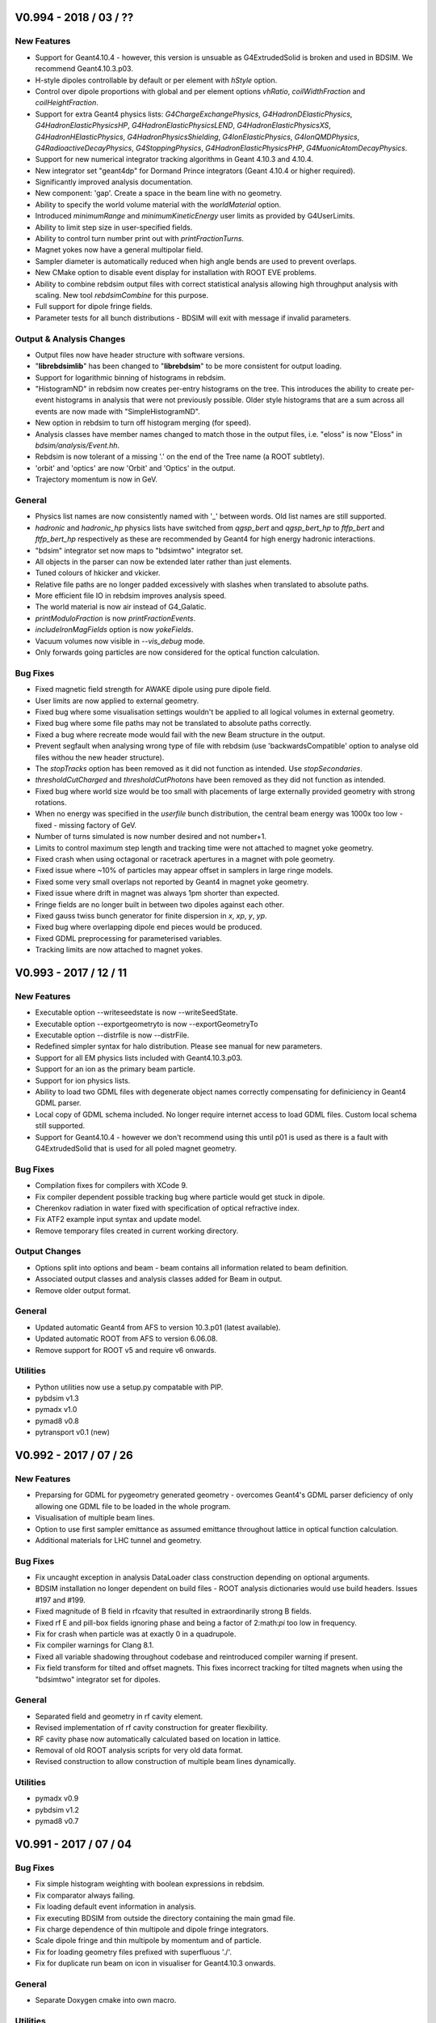 V0.994 - 2018 / 03 / ??
=======================

New Features
------------

* Support for Geant4.10.4 - however, this version is unsuable as G4ExtrudedSolid is
  broken and used in BDSIM. We recommend Geant4.10.3.p03.
* H-style dipoles controllable by default or per element with `hStyle` option.
* Control over dipole proportions with global and per element options `vhRatio`,
  `coilWidthFraction` and `coilHeightFraction`.
* Support for extra Geant4 physics lists: `G4ChargeExchangePhysics`, `G4HadronDElasticPhysics`,
  `G4HadronElasticPhysicsHP`, `G4HadronElasticPhysicsLEND`, `G4HadronElasticPhysicsXS`,
  `G4HadronHElasticPhysics`, `G4HadronPhysicsShielding`, `G4IonElasticPhysics`,
  `G4IonQMDPhysics`, `G4RadioactiveDecayPhysics`, `G4StoppingPhysics`,
  `G4HadronElasticPhysicsPHP`, `G4MuonicAtomDecayPhysics`.
* Support for new numerical integrator tracking algorithms in Geant 4.10.3 and 4.10.4.
* New integrator set "geant4dp" for Dormand Prince integrators (Geant 4.10.4 or higher required).
* Significantly improved analysis documentation.
* New component: 'gap'. Create a space in the beam line with no geometry.
* Ability to specify the world volume material with the `worldMaterial` option.
* Introduced `minimumRange` and `minimumKineticEnergy` user limits as provided by G4UserLimits.
* Ability to limit step size in user-specified fields.
* Ability to control turn number print out with `printFractionTurns`.
* Magnet yokes now have a general multipolar field.
* Sampler diameter is automatically reduced when high angle bends are used to prevent overlaps.
* New CMake option to disable event display for installation with ROOT EVE problems.
* Ability to combine rebdsim output files with correct statistical analysis allowing high throughput
  analysis with scaling. New tool `rebdsimCombine` for this purpose.
* Full support for dipole fringe fields.
* Parameter tests for all bunch distributions - BDSIM will exit with message if invalid parameters.


Output \& Analysis Changes
--------------------------

* Output files now have header structure with software versions.
* "**librebdsimlib**" has been changed to "**librebdsim**" to be more consistent for output loading.
* Support for logarithmic binning of histograms in rebdsim.
* "HistogramND" in rebdsim now creates per-entry histograms on the tree. This introduces the
  ability to create per-event histograms in analysis that were not previously possible. Older
  style histograms that are a sum across all events are now made with "SimpleHistogramND".
* New option in rebdsim to turn off histogram merging (for speed).
* Analysis classes have member names changed to match those in the output files, i.e. "eloss" is
  now "Eloss" in `bdsim/analysis/Event.hh`.
* Rebdsim is now tolerant of a missing '.' on the end of the Tree name (a ROOT subtlety).
* 'orbit' and 'optics' are now 'Orbit' and 'Optics' in the output.
* Trajectory momentum is now in GeV.

General
-------

* Physics list names are now consistently named with '_' between words. Old list
  names are still supported.
* `hadronic` and `hadronic_hp` physics lists have switched from `qgsp_bert` and
  `qgsp_bert_hp` to `ftfp_bert` and `ftfp_bert_hp` respectively as these are
  recommended by Geant4 for high energy hadronic interactions.
* "bdsim" integrator set now maps to "bdsimtwo" integrator set.
* All objects in the parser can now be extended later rather than just elements.
* Tuned colours of hkicker and vkicker.
* Relative file paths are no longer padded excessively with slashes when translated
  to absolute paths.
* More efficient file IO in rebdsim improves analysis speed.
* The world material is now air instead of G4_Galatic.
* `printModuloFraction` is now `printFractionEvents`.
* `includeIronMagFields` option is now `yokeFields`.
* Vacuum volumes now visible in `--vis_debug` mode.
* Only forwards going particles are now considered for the optical function calculation.

Bug Fixes
---------

* Fixed magnetic field strength for AWAKE dipole using pure dipole field.
* User limits are now applied to external geometry.
* Fixed bug where some visualisation settings wouldn't be applied to all logical
  volumes in external geometry.
* Fixed bug where some file paths may not be translated to absolute paths correctly.
* Fixed a bug where recreate mode would fail with the new Beam structure in the output.
* Prevent segfault when analysing wrong type of file with rebdsim (use 'backwardsCompatible'
  option to analyse old files withou the new header structure).
* The `stopTracks` option has been removed as it did not function as intended. Use `stopSecondaries`.
* `thresholdCutCharged` and `thresholdCutPhotons` have been removed as they did not function as intended.
* Fixed bug where world size would be too small with placements of large externally provided
  geometry with strong rotations.
* When no energy was specified in the `userfile` bunch distribution, the central beam energy was
  1000x too low - fixed - missing factory of GeV.
* Number of turns simulated is now number desired and not number+1.
* Limits to control maximum step length and tracking time were not attached to magnet yoke geometry.
* Fixed crash when using octagonal or racetrack apertures in a magnet with pole geometry.
* Fixed issue where ~10% of particles may appear offset in samplers in large ringe models.
* Fixed some very small overlaps not reported by Geant4 in magnet yoke geometry.
* Fixed issue where drift in magnet was always 1pm shorter than expected.
* Fringe fields are no longer built in between two dipoles against each other.
* Fixed gauss twiss bunch generator for finite dispersion in `x`, `xp`, `y`, `yp`.
* Fixed bug where overlapping dipole end pieces would be produced.
* Fixed GDML preprocessing for parameterised variables.
* Tracking limits are now attached to magnet yokes.


V0.993 - 2017 / 12 / 11
=======================

New Features
------------

* Executable option --writeseedstate is now --writeSeedState.
* Executable option --exportgeometryto is now --exportGeometryTo
* Executable option --distrfile is now --distrFile.
* Redefined simpler syntax for halo distribution. Please see manual for new parameters.
* Support for all EM physics lists included with Geant4.10.3.p03.
* Support for an ion as the primary beam particle.
* Support for ion physics lists.
* Ability to load two GDML files with degenerate object names correctly compensating for
  definiciency in Geant4 GDML parser.
* Local copy of GDML schema included. No longer require internet access to load GDML files. Custom
  local schema still supported.
* Support for Geant4.10.4 - however we don't recommend using this until p01 is used as there
  is a fault with G4ExtrudedSolid that is used for all poled magnet geometry.
  
Bug Fixes
---------

* Compilation fixes for compilers with XCode 9.
* Fix compiler dependent possible tracking bug where particle would get stuck in dipole.
* Cherenkov radiation in water fixed with specification of optical refractive index.
* Fix ATF2 example input syntax and update model.
* Remove temporary files created in current working directory.

Output Changes
--------------

* Options split into options and beam - beam contains all information related to beam definition.
* Associated output classes and analysis classes added for Beam in output.
* Remove older output format.
  
General
-------

* Updated automatic Geant4 from AFS to version 10.3.p01 (latest available).
* Updated automatic ROOT from AFS to version 6.06.08.
* Remove support for ROOT v5 and require v6 onwards.

Utilities
---------

* Python utilities now use a setup.py compatable with PIP.
* pybdsim v1.3
* pymadx v1.0
* pymad8 v0.8
* pytransport v0.1 (new)


V0.992 - 2017 / 07 / 26
=======================

New Features
------------

* Preparsing for GDML for pygeometry generated geometry - overcomes Geant4's GDML parser
  deficiency of only allowing one GDML file to be loaded in the whole program.
* Visualisation of multiple beam lines.
* Option to use first sampler emittance as assumed emittance throughout lattice in optical
  function calculation.
* Additional materials for LHC tunnel and geometry.
  
Bug Fixes
---------

* Fix uncaught exception in analysis DataLoader class construction depending on optional arguments.
* BDSIM installation no longer dependent on build files - ROOT analysis dictionaries would use
  build headers. Issues #197 and #199.
* Fixed magnitude of B field in rfcavity that resulted in extraordinarily strong B fields.
* Fixed rf E and pill-box fields ignoring phase and being a factor of 2:math:`\pi` too low in frequency.
* Fix for crash when particle was at exactly 0 in a quadrupole.
* Fix compiler warnings for Clang 8.1.
* Fixed all variable shadowing throughout codebase and reintroduced compiler warning if present.
* Fix field transform for tilted and offset magnets. This fixes incorrect tracking for tilted
  magnets when using the "bdsimtwo" integrator set for dipoles.

General
-------

* Separated field and geometry in rf cavity element.
* Revised implementation of rf cavity construction for greater flexibility.
* RF cavity phase now automatically calculated based on location in lattice.
* Removal of old ROOT analysis scripts for very old data format.
* Revised construction to allow construction of multiple beam lines dynamically.

Utilities
---------

* pymadx v0.9
* pybdsim v1.2
* pymad8 v0.7


V0.991 - 2017 / 07 / 04
=======================

Bug Fixes
---------

* Fix simple histogram weighting with boolean expressions in rebdsim.
* Fix comparator always failing.
* Fix loading default event information in analysis.
* Fix executing BDSIM from outside the directory containing the main gmad file.
* Fix charge dependence of thin multipole and dipole fringe integrators.
* Scale dipole fringe and thin multipole by momentum and of particle.
* Fix for loading geometry files prefixed with superfluous './'.
* Fix for duplicate run beam on icon in visualiser for Geant4.10.3 onwards.


General
-------

* Separate Doxygen cmake into own macro.

Utilities
---------

* pymadx v0.9
* pybdsim v1.1
* pymad8 v0.7


V0.99 - 2017 / 06 / 09
======================

New Features
------------

 * Parser will expand values from structures when printing. Issue #167.
 * Optical physics example and test. Issue #156.
 * Improved parser error messages. Issue #170.
 * Support for compressed input coordinate files for beam distributions using tar and gz.
 * Switch entirely to CMake labels instead of naming convention for tests.
 * AWAKE experiment code refactored into module.
 * New *shield* element that is a drift surrounded by rectangle of material.
 * New *placement* element that allows an object with geometry to be placed independent of the beam line.
 * maximumTrackLength option to limit any track in the geometry.
 * Ability to offset beam line w.r.t. world coordinates at start.
 * Check for required Geant4 environment variables.
 * Thin horizontal and vertical (and combined) kickers.
 * Thin multipoles.
 * Compatability with Geant4.10.3.
   
Fields & Integrators
^^^^^^^^^^^^^^^^^^^^
 * Complete refactorisation of field classes and construction.
 * Centralised construction of fields.
 * 1-4D BDSIM format field map loading.
 * 2D Poisson SuperFish SF7 format field map loading.
 * 1-4D nearest neighbour, linear and cubic interpolators for field maps.
 * Support for compressed field maps using tar and gz.
 * Ability to choose integrator sets for all elements via parser.
 * Removal of all individual magnet classes - centralised construction in BDSMagnet.
 * New executable - "bdsinterpolator" - allows loaded and interpolated field to be queried and written out.
 * Rewritten dipole integrator using Geant4's helical stepper.
 * All integrators tested for low energy spiralling particles.
 * Introduction of visualisation commands.

Geometry
^^^^^^^^

 * Rewritten external geometry loading.
 * Ability to overlay externally provided geometry on magnets (except sbend).
 * Automatically generated tight-fitting containers for externally loaded GDML geometry.
 * *circularvacuum* beam pipe geometry that allows no geometry for the beam pipe; only vacuum.
 * Magnet colours tweaked slightly - pybdsim now matches BDSIM colour-wise.
 * Additional curvilinear bridge world to ensure continuous curvilinear coordinates.

   
Output & Analysis
^^^^^^^^^^^^^^^^^

 * Protection against invalid sampler names that would cause ROOT branching errors.
 * 1x 3D histogram in default output that can be placed along the beam line.
 * Support for 3D histograms in rebdsim.
 * All magnet strength components written out to survey.
 * Change of syntax in rebdsim analysis file to specify dimensions of histogram.
 * Stricter parsing of analysisConfig.txt for syntax checking.
 * New executable rebdsimOrbit to extract single orbit from sampler data.


Bug Fixes
---------

 * ASCII seed state can be loaded properly. Issue #163.
 * rfcavity can be created without a cavitymodel instance. Issue #165.
 * Memory leak in comparator event tree comparison fixed. Issue #169.
 * 0 angle bend with finite field can be created. Issue #176.
 * Samplers are compared properly in comparator. Issue #177.
 * Sampler names in Model tree now match exactly those in the Event tree.
 * Missing virtual keyword from destructors fixed through to fix leaks at end of program.
 * GFlash parameterisation is only loaded if specified in physics list.
 * Fixed geometry construction errors that may occur due to dynamic tolerances for physically large models.
 * Fix infinite loop events if the primary vertex starts outside the world volume.
 * Regions and biases set correctly to components in BDSLine class.
 * Circle distribution did not have central value offsets.
 * Fix double registration of pion decay as well as some others for muons when using muon phyiscs list.
 * Particles from physics list are now constructed correctly allowing more particles to be used in the beam definition.
 * Removal of cherenkov radiation from muon phyiscs significantly reducing simulation time.
 * Fix double registration of pion decay with muon phyiscs list.
 * Issue #134 - samplers cause tracking warning.
 * Long running events due to spiralling particles. Issues #178, #132, #187.

General
-------

 * ``Sampler_`` prefix was removed from all samplers in rootevent output.
 * Sampler thickness reduced from 40 nm to 10 pm.
 * Removal of unnecessary step length limit to half the length of an element.
 * Revised region construction allowing arbitrary number to be constructed.
 * Revised bend construction with reduced volume count in some cases.

Utilities
---------

* pymadx v0.8
* pybdsim v1.0
* pymad8 v0.7

V0.95 - 2016 / 11 / 07
======================

New Features
------------

* Comparator program introduced for statistical comparison against reference results.
* rebdsim analysis examples and tests added.
* ROOT examples and tests added for analysis code usage in ROOT.
* Discrete optics only program rebdsimOptics added.
* Update clhep in AFS build to 2.3.1.0 for apple and 2.3.3.0 for RHL6.
* Reduced compilation time.

Bug Fixes
---------

* Fix geometry tolernace issue that would cause Geant4 runtime errors for
  regular geometry for some particularly large spatial size models.
* Fix for linker error with ZLIB and gzstream. Issues #9, #155, #158.
* Fix nan errors in certain circumstances when calculating optical functions.
* Fix shadowing compilation warnings.
* Fix geometry overlaps in rf cavity geometry. Issue #136.
* Coverity fixes for uninitialised variables / small memory leaks. Issues #152, #156.
* Fix potential magnet geometry errors when creating very thin components.
* Fix negative interaction warnings due to biasing. Issue #141.

General
-------

* Deprecate BDSIM Plank scattering, laserwire calorimeter, e bremsstrahlung
  lead particle biasing.

Utilities
---------
* pymadx v0.7
* pybdsim v0.9
* pymad8 v0.6
* robdsim v0.7

V0.94 - 2016 / 09 / 13
======================

New Features
------------

Analysis
^^^^^^^^

* Analysis class have been refactored to allow analysis on any tree in the BDSIM
  ROOT event output format using rebdsim.

Geometry
^^^^^^^^

* Tilted dipoles are now supported.
* The Read Out geometry has been moved to the Geant4 parallel world scheme.
* The parallel sensitive geometry for tunnel hits has been deprecated and the
  functionality now provided by the new parallel read out geometry.
* The read out geometry construction has moved out of BDSAcceleratorComponent
  to its own geometry factory.
* Beam pipes are now constructed with arbitrary 3-vector surface normals rather
  than angled faces described by an angle only in the x-z plane.
* The side of the yoke of a dipole with poled geometry can now be controlled with
  the :code:`yokeOnLeft` option.
* New interfaces to the auxiliary navigator have been written that use the mid-point
  of a step to much more robustly locate the required volume in the parallel
  curvilinear geometry.
* Overlap checking between adjacent dipoles with pole face rotations (and even tilts)
  prevents overlaps in geometry.

Output
^^^^^^

* Tunnel hits are now of the same type as general energy loss hits.
* The track ID can now be optionally written out to energy deposition hits.

Parser
^^^^^^

* The option :code:`modularPhysicsListsOn` has been deprecated.
* New per element parameter :code:`yokeOnLeft`.
  
Physics
^^^^^^^

* The modular physics lists are now compulsory and the old physics construction has
  been deprecated.
* The existing BDSIM laserwire compton scattering process construction was moved to
  the modular physics list scheme.


Bug Fixes
---------

Geometry
^^^^^^^^

* Extent inheritance with BDSGeoemetryComponent was fixed resolving rare overlaps.
* Poled geometry variable clean up fixed to ensure components from factories aren't
  related to each other - could cause rare crash on exit.
* Fixed extents and possible overlaps in tunnel 'rectaboveground' geometry.

Output
^^^^^^

* Energy deposition coordinates are randomly chosen along the step of the deposition. The
  x,y,z coordinates now match the random point where as they were the post step point previously.

Physics
^^^^^^^

* Fixed an issue that would cause infinite loops with strong process biasing.

General
^^^^^^^

* Initialisation of variables fixed throughout.
* Includes reduced to significantly improve compilation speed.
* Removed executable permission on all source files.

Utilities
---------
* pymadx v0.6
* pybdsim v0.8
* pymad8 v0.5
* robdsim v0.7
  

V0.93 - 2016 / 08 / 24
======================

New Features
------------

Analysis
^^^^^^^^

* New analysis tool 'rebdsim' replaces robdsim.
* Analysis directory with event, model, event info, options analysis.
* Histogram merging with correct statistical uncertainties.
* Deprecated root utilities to :code:`analysis/old/`.
* Rewritten optical function calculation with validated calculation.

Build
^^^^^

* Require CMake 2.8.12 or higher.
* Require Geant4 compiled with external CLHEP - ensures strong reproducibility.
* Start of bootstrapping scripts in :code:`depend/`.
* Factorisation of BDSIM's cmake package finding into :code:`cmake/`.


Geometry
^^^^^^^^

* Coil geometry introduced to generic library magnets.
* Overlap checking between magnets with pole face rotations.
* Collimator colour can now be controlled.
* End pieces for coils also introduced
* Default poled dipole geometry is now a C shaped magnet with yoke on inside of bend.

Output
^^^^^^

* Switched to rootevent as default and **recommended** format.
* Include full set of options used in simulation in output.
* Include software version in output.
* Store seed state per event.
* Store histograms per event.
* Run and event durations stored in output.
* Output written in event of a crash.
* Refactor of trajectory information.
* Write out primary trajectory points.

Parser
^^^^^^

* Factorised options into optionsBase that is simple struct for easy saving.

Physics
^^^^^^^

* "Modular physics" list is now the default.
* Use geant4 helper class for physics lists construction to ensure correct order.
* Ability to provide a default bias to all types of volumes (vacuum, accelerator, all).
* Attribute energy deposition (uniformly) randomly along the step it happened for more correct energy deposition - currently only s, not x,y,z - they represent before, after.
* 'solid' air materials for cross-section validation.
* Seed states are saved and restored in the primary generator action rather than event action.

Tracking
^^^^^^^^

* Geant4 Runge kutta stepper for quadrupole and sextupole for increased robustness.


General
^^^^^^^

* Strong recreation for an event by setting seed state issue (#118, #139).
* A BDSAcceleratorComponent can own an associated end piece(s) (before and after).
* A BDSAcceleratorComponent can have a input and output angled face.
* Halo bunch distribution developed significantly.
* Revised executable options for recreation / using a seed state.
* Signal handling improved.
* Templated user bunch file - can now use gzip compressed files.
* Improved default options for more realistic geometry.


Bug Fixes
---------

Geometry
^^^^^^^^

* Fix for multiple gdml file loading having conflicting 'world' volumes.
* Reimplementation of pole geometry fixes gaps in poles (issue #110).

Parser
^^^^^^

* Fixed issue of parser python interface (issue #133).

Physics
^^^^^^^

* Modular physics lists are truly modular - fixes segfaults (issue #130).

Tracking
^^^^^^^^

* Fixes for cavity field values (issue #124).
* Fix field value transform in sextupoles and above for global / local coordinates.
* Auxiliary navigator used for transforms more routinely with optional caching.

General
^^^^^^^

* Issues #115, #127, #129, #131

  
Utilities
---------
* pymadx v0.6
* pybdsim v0.7
* pymad8 v0.41
* robdsim v0.7


V0.92 - 2016 / 03 / 29
======================

New Features
------------

* Samplers are attached at the *exit* instead of the *entrance* of an element.
* Poleface rotations for bends are implemented (issue #100).
* Geant4 9.6.x versions support has been dropped (issue #111).
* DUMP element removed (issue #116).

Geometry
^^^^^^^^

* Samplers are no longer placed in the physical world but in a parallel sampler world.
* Above ground 'tunnel' geometry implemented.
* Introduced new RF cavity geometry and fields (still in development).

Output
^^^^^^

* ROOT version 6 support (issue #114).
* Option to fill ROOT with double or float precision.
  
Parser
^^^^^^

* Support for string variable (issue #126).

Physics
^^^^^^^

* Modular physics lists are default (issue #121).
* Use Geant4 provided synchrotron radiation instead of BDSIM one.

Bug fixes
---------

Geometry
^^^^^^^^

* Tunnel geometry fixes (issues #88 and #89).

Parser
^^^^^^

* Fix fast list insertion (issue #113).
* Support for tildes in path names (issue #119).

Physics
^^^^^^^

* Old physics code cleanup (issue #123).
* Physics biasing properly initialised (issue #84).
  
General
^^^^^^^

* PDF Manual builds on Ubuntu (issue #85).
* 1D Histogram class significantly faster for uneven bin width histograms.

Utilities
---------
* pymadx v0.4
* pybdsim v0.5
* pymad8 v0.3
* robdsim v0.5

V0.91 - 2015 / 12 / 17
======================

New Features
------------

* New tests for file IO, coordinate transforms, aperture models, extra optical lattice patterns and general ring example.

Geometry
^^^^^^^^

* Race track and octagonal aperture models introduced.
* New wedged energy degrader component introduced.

Output
^^^^^^

* Optional reduced number of variables in ROOT output - formats now "root" and "rootdetailed" (issue #107)
* Forced dependency on ROOT

Parser
^^^^^^

* Parser warns for redefined variable, and exits for usage of undeclared variables (issue #98)
* Parser reorganised to C++ class structure (issue #77)
* Command line options more flexible (issue #105)
* Ability to define Geant4 regions as objects in parser.
* Can attach samplers to all elements of one type, ie collimators.

Physics
^^^^^^^

* Can attach biasing to any part of any element from parser.

Tracking
^^^^^^^^

* Ability to start bunch from any S position along accelerator rather than just at beginning.
  
Bug fixes
---------

Geometry
^^^^^^^^

* Fix for LHC detailed geometry when beam shield is rotated.
* Consoldation and improvement of aperture parameter validity testing.
* Fix for femtometre occasional overlaps in magnet outer geometry.
* Fixed placement overlaps in rbend.
* Fixed seg-fault with RfCavity at end of run.
* Fixed crashes with zero angle sector bends.
  
Parser
^^^^^^

* Multiple command line arguments without space will now be recognised and highlited.

Physics
^^^^^^^

* Made required version of Geant4 consistent across biasing code.
  
Tracking
^^^^^^^^

* Fields only constructed if non-zero strength used - avoids tracking errors for zero strength components.
* Fixed several issues with vertical and horizontal kicker construction and tracking.
* Broken external magnet fields disabled by default.
* Circular turn counting bugs fixed
* Particles no longer killed with circular flag on if starting slightly behind starting mid point.
* Particles no longer stepped by teleporter at beginning of 1st turn if starting behind starting mid point.
* Fix teleporter tracking for backwards travelling particles that would get stuck in a loop.
  
General
^^^^^^^

* Add CMake protection against Geant4 built with multithreading on (issue #103)

Utilities
---------
* pymadx v0.3
* pybdsim v0.4
* pymad8 v0.2
* robdsim v0.4

V0.9 - 2015 / 11 / 10
=====================

New Features
------------

* Physics biasing with ability to change cross-section for individual particles
  and processes as well as attach to a variety of objects
* Decapole magnet
* Robdsim analysis package as separate executable for testing
* Tracking tester
* Improved C++11 use and iterator implementation across containers
* Fill histogram with energy hit over a range covering several bins
* Introduced a separate auxiliary G4Navigator to avoid accidentally moving
  the particle during tracking when querying global to local transforms
* Transform for curvilinear coordinates to global coordinates
  so primaries in those coordinates can be injected from anywhere (issue #63)
* Parser put in GMAD namespace
* New executable options for writing out geometry coordinates as built by BDSIM
* Magnets now have tightly fitting invisible container volumes as opposed to
  large boxes before
* Changed return type of magnet outer geometry factories to new BDSMagnetOuter
  class. This is because the container contruction is now delegated to the
  magnet outer factory for tight fitting container volumes.
* Extended examples and tests
* Move entirely to Geant4 visualisation manager supporting all available visualisers
  available with the local Geant4 installation

Bug fixes
---------

Geometry
^^^^^^^^

* Fixed bug where the read out coordinates would also be offset by the offset
  of the element
* Fixed overlaps in read out geometry
* Reduced dupliation in magnet outer factories
* Fixed overlaps in rbend geometry (issue #64)
* Increase tolerance for sector bends (issue #73)
* Protect against zero angle sector bends (issue #74)
* Fixed overlaps in GDML geometry (issue #81)
* Geometry fixes (issues #76, 94, 95)
  
Physics
^^^^^^^

Parser
^^^^^^

* Occasional material parser segfault fixed (issue #25)
* Improved syntax checking and not ignore unknown keywords (issue #71)
* Element extension fixed (issue #87)

Tracking
^^^^^^^^

* Dipole uses local coordinates and can bend in any direction (issue #78)
  
General
^^^^^^^

* Samplers can be attached to occurrence of a duplicated element (issue #47)
* Output survey updated and fixed (issue #60)
* Check for Geant4 environment variables (issue #62)
* Consistent policy for overwriting output files (issue #65)
* Improve memory and cpu for output writing (issue #86)

Utilities
---------
* pymadx v0.2
* pybdsim v0.3
* pymad8 v0.2
* robdsim v0.3

V0.8 - 2015 / 08 / 10
=====================

New Features
------------

* Tunnel geometry and flexible tunnel factories for different styles
* Tunnel read out geometry introduced for coordinates along tunnel axis
* C++11 adopted (required)
* `stopSecondaries` option
* Remove dependency on boost (issue #57)
* Restructured examples directory - top level contains only full machines
  and subdirectories contain features.
* Example documentation in manual and in place beside each example with
  example screenshots
* Updated python utilities *pybdsim v0.1*, *pymadx v0.1*, *pymad8 v0.1* and *robdsim v0.2*
* Repeated components are not duplicated in memory - previously, they would
  be repeatedly constructed. Reduced memory footprint
* Component information comes from Physical Volumes instead of Logical Volumes
* Improved manual documentation
* Improved Doxygen documentation
* Rubbish collection for all objects rather than relying on only one run and
  Geant4 (partial) rubbish collection.
* String representation of enum types leading to more readable output
* Introduce ability to switch to new modular physics lists with flexible
  construction and addition of physics lists without hard-coded names for each
  combination - the user must turn this on explicitly

Bug fixes
---------

Geometry
^^^^^^^^
* Geometry overlaps (issues #55 and #58)
* Transform3d fix (issue #54)
* Fixed placement of objects outside x,z global plane - rotation bug, similarly
  for read out geometry placement
* Fix broken circular control - bug was introduced in v0.7 - (issue #51)
* Strict checking of read out geometry construction to avoid invalid solids that
  would cause Geant4 to exit and BDSIM to crash
* Strict checking on teleporter volume construction for circular machines that
  would cause Geant4 to exit and BDSIM to crash
* Fix for calculation of length of sector bend magnet that would cause it to be
  slightly short - introduced in v0.7
* Removed stored axes of rotation due to better implementation in BDSBeamline
  avoiding duplication of information
* Fixed issue of zero angle rbends causing a crash (issue #44)
* Event number print out is now dynamic and based on the number of events to be
  generated and is also controllable with `printModuloFraction` option
* Protect against bad user specified values of `lengthSafety` to avoid
  geometry overlaps
* Improved parser speed

Physics
^^^^^^^
* SR radiation fix in dipole (issue #53)
* Removed continuous synchrotron radiation as traps particles in low step size
  infinite loop
* Removal of poorly set deltaIntersection, chordStepMinimum and lengthSafety
  variables from examples - these should be left unset unless the user knows
  their purpose.

Output
^^^^^^
* Change all transverse output units to **metres** - manual updated accordingly
* Change `z` in ASCII output to **global Z** instead of local z.
* Recorded energy in output is now unweighted but energy recorded in convenience
  energy loss histogram is. Could have lead to double weighting previously
* Fix for global coordinates being written out as local coordinates in ROOT
  output
* Random number generator seed state not written out when no output is specified

Parser
^^^^^^
* Return error if superfluous arguments are present (issue #56)
* Make parser more robust against duplicate element names (issue #43)
* Fixed warnings about compiling c as c++ being deprecated behaviour
  
General
^^^^^^^
* Fix for wrong print out warning due to logic error (issue #51)
* Fix for boundary effects of energy deposition (issue #52)
* Fix large memory leak for events with large number of particles - was due to
  accumulation of BDSTrajectory objects


V0.702 2015 / 07 / 28 - Hotfix
==============================

* Fix for physics production range cuts were not obeyed in simulation
  
V0.701 2015 / 07 / 02 - Hotfix
==============================

* Fix for global X coordinate not written to output for energy deposition

V0.7 - 2015 / 06 / 30
=====================

New Features
------------

* Ability to write no output
* New magnet geometry factories introduced with 7 possible magnet types.
* Introduction of --vis_debug flag to see container volumes without debug build.
* Revised magnet colours (same base colour, just prettier variant).
* New manual using sphinx documentation system.
* Default visualiser provided - no requirement for a vis.mac by the user.
* Nicer visualisation GUI by default.
* Improved visualisation for GDML geometry.
* Support for all Geant4 visualisers introduced (issue #11).

Bug fixes
---------

* Fixes to overlapping volumes and tracking errors in beam pipes.
* Fix for wrong transverse coordinates for geometry other than cylindrical magnets (issue #30).
* Histograms now written to disk in case of crash or kill signal (issue #38).
* Fix for uncontrolled memory consumption for synchrotron radiation (issue #36).
* Fix syntax error in parser on windows end of line character (issue #40).
* Follow user paths properly (issue #24).
* Parser can end on commented line (issue #41).
* Introduction of more flexible and weighted halo bunch distribution.
* Significant tidy of BDSAcceleratorComponent base class and derived classes.
* Fix LHC magnet geometry overlaps and improve efficiency as well as more flexible with different beam pipes.
* New BDSBeamline class used for component placement consistently in code.

V0.65 - 2015 / 04 / 10
======================

* New base class for any geometrical object BDSGeometryComponent.
* New interchangeable beam pipes with 6 possible beam pipe shapes.
* New sensitive detector manager to hold single instance of sd classes.
* Introduction of G4Galactic material for 'empty' volumes rather than beam pipe vacuum.
* Possibility to write to multiple output formats at once.
* Extensive removal of unnecessary headers throughout.
* Updated python utilities.
* Fix for muon spoiler magnetic field (thanks to B. Pilicer).
* Fix for invisible cylinder of iron surrounding drifts previously.


V0.64 - 2015 / 02 / 16
======================

* New histogram manager and factorisation of histograms from outputs.
* Extra per element histograms.
* Basic implementation of valid solenoid.

V0.63 - 2015 / 02 / 06
======================

* Large angle sbends split into multiple sbends - based on aperture error tolerance - currently 1mm.
* New geometry construction and placement for sbends and rbends - no overlapping volumes and
  simpler / increased performance.
* Proper building under c++11 if available.
* Introduction of composite bunch distribution.
* Drop support for Geant4 versions 9.5 and older
  
V0.62 - 2014 / 08 / 07
======================

V0.61 - 2014 / 08 / 05
======================

* Geant4 version 10 support

v0.6 - 2013 / 12 / 02
=====================


v0.5 - 2008 / 11 / 08
=====================


v0.4 - 2008 / 02 / 26
=====================


v0.3 - 2007 / 01 / 26
=====================


v0.2 - 2006 / 05 / 18
=====================


v0.1 - 2006 / 02 / 22
=====================


beta - 2005 / 05 / 01
=====================
